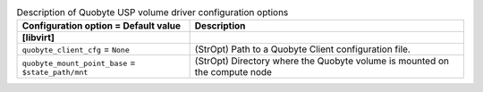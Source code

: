 ..
    Warning: Do not edit this file. It is automatically generated from the
    software project's code and your changes will be overwritten.

    The tool to generate this file lives in openstack-doc-tools repository.

    Please make any changes needed in the code, then run the
    autogenerate-config-doc tool from the openstack-doc-tools repository, or
    ask for help on the documentation mailing list, IRC channel or meeting.

.. _nova-quobyte:

.. list-table:: Description of Quobyte USP volume driver configuration options
   :header-rows: 1
   :class: config-ref-table

   * - Configuration option = Default value
     - Description
   * - **[libvirt]**
     -
   * - ``quobyte_client_cfg`` = ``None``
     - (StrOpt) Path to a Quobyte Client configuration file.
   * - ``quobyte_mount_point_base`` = ``$state_path/mnt``
     - (StrOpt) Directory where the Quobyte volume is mounted on the compute node
